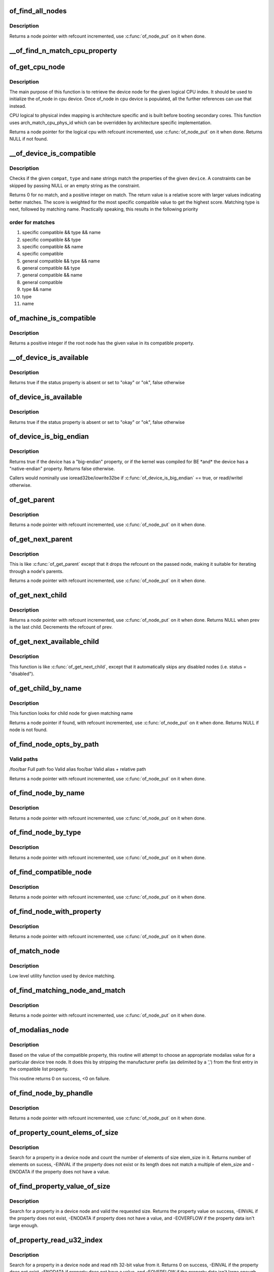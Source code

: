 .. -*- coding: utf-8; mode: rst -*-
.. src-file: drivers/of/base.c

.. _`of_find_all_nodes`:

of_find_all_nodes
=================

.. c:function:: struct device_node *of_find_all_nodes(struct device_node *prev)

    Get next node in global list

    :param struct device_node \*prev:
        Previous node or NULL to start iteration
        \ :c:func:`of_node_put`\  will be called on it

.. _`of_find_all_nodes.description`:

Description
-----------

Returns a node pointer with refcount incremented, use
\ :c:func:`of_node_put`\  on it when done.

.. _`__of_find_n_match_cpu_property`:

__of_find_n_match_cpu_property
==============================

.. c:function:: bool __of_find_n_match_cpu_property(struct device_node *cpun, const char *prop_name, int cpu, unsigned int *thread)

    core/thread corresponding to the logical cpu 'cpu'. If 'thread' is not NULL, local thread number within the core is returned in it.

    :param struct device_node \*cpun:
        *undescribed*

    :param const char \*prop_name:
        *undescribed*

    :param int cpu:
        *undescribed*

    :param unsigned int \*thread:
        *undescribed*

.. _`of_get_cpu_node`:

of_get_cpu_node
===============

.. c:function:: struct device_node *of_get_cpu_node(int cpu, unsigned int *thread)

    Get device node associated with the given logical CPU

    :param int cpu:
        CPU number(logical index) for which device node is required

    :param unsigned int \*thread:
        if not NULL, local thread number within the physical core is
        returned

.. _`of_get_cpu_node.description`:

Description
-----------

The main purpose of this function is to retrieve the device node for the
given logical CPU index. It should be used to initialize the of_node in
cpu device. Once of_node in cpu device is populated, all the further
references can use that instead.

CPU logical to physical index mapping is architecture specific and is built
before booting secondary cores. This function uses arch_match_cpu_phys_id
which can be overridden by architecture specific implementation.

Returns a node pointer for the logical cpu with refcount incremented, use
\ :c:func:`of_node_put`\  on it when done. Returns NULL if not found.

.. _`__of_device_is_compatible`:

__of_device_is_compatible
=========================

.. c:function:: int __of_device_is_compatible(const struct device_node *device, const char *compat, const char *type, const char *name)

    Check if the node matches given constraints

    :param const struct device_node \*device:
        pointer to node

    :param const char \*compat:
        required compatible string, NULL or "" for any match

    :param const char \*type:
        required device_type value, NULL or "" for any match

    :param const char \*name:
        required node name, NULL or "" for any match

.. _`__of_device_is_compatible.description`:

Description
-----------

Checks if the given \ ``compat``\ , \ ``type``\  and \ ``name``\  strings match the
properties of the given \ ``device``\ . A constraints can be skipped by
passing NULL or an empty string as the constraint.

Returns 0 for no match, and a positive integer on match. The return
value is a relative score with larger values indicating better
matches. The score is weighted for the most specific compatible value
to get the highest score. Matching type is next, followed by matching
name. Practically speaking, this results in the following priority

.. _`__of_device_is_compatible.order-for-matches`:

order for matches
-----------------


1. specific compatible && type && name
2. specific compatible && type
3. specific compatible && name
4. specific compatible
5. general compatible && type && name
6. general compatible && type
7. general compatible && name
8. general compatible
9. type && name
10. type
11. name

.. _`of_machine_is_compatible`:

of_machine_is_compatible
========================

.. c:function:: int of_machine_is_compatible(const char *compat)

    Test root of device tree for a given compatible value

    :param const char \*compat:
        compatible string to look for in root node's compatible property.

.. _`of_machine_is_compatible.description`:

Description
-----------

Returns a positive integer if the root node has the given value in its
compatible property.

.. _`__of_device_is_available`:

__of_device_is_available
========================

.. c:function:: bool __of_device_is_available(const struct device_node *device)

    check if a device is available for use

    :param const struct device_node \*device:
        Node to check for availability, with locks already held

.. _`__of_device_is_available.description`:

Description
-----------

Returns true if the status property is absent or set to "okay" or "ok",
false otherwise

.. _`of_device_is_available`:

of_device_is_available
======================

.. c:function:: bool of_device_is_available(const struct device_node *device)

    check if a device is available for use

    :param const struct device_node \*device:
        Node to check for availability

.. _`of_device_is_available.description`:

Description
-----------

Returns true if the status property is absent or set to "okay" or "ok",
false otherwise

.. _`of_device_is_big_endian`:

of_device_is_big_endian
=======================

.. c:function:: bool of_device_is_big_endian(const struct device_node *device)

    check if a device has BE registers

    :param const struct device_node \*device:
        Node to check for endianness

.. _`of_device_is_big_endian.description`:

Description
-----------

Returns true if the device has a "big-endian" property, or if the kernel
was compiled for BE \*and\* the device has a "native-endian" property.
Returns false otherwise.

Callers would nominally use ioread32be/iowrite32be if
\ :c:func:`of_device_is_big_endian`\  == true, or readl/writel otherwise.

.. _`of_get_parent`:

of_get_parent
=============

.. c:function:: struct device_node *of_get_parent(const struct device_node *node)

    Get a node's parent if any

    :param const struct device_node \*node:
        Node to get parent

.. _`of_get_parent.description`:

Description
-----------

Returns a node pointer with refcount incremented, use
\ :c:func:`of_node_put`\  on it when done.

.. _`of_get_next_parent`:

of_get_next_parent
==================

.. c:function:: struct device_node *of_get_next_parent(struct device_node *node)

    Iterate to a node's parent

    :param struct device_node \*node:
        Node to get parent of

.. _`of_get_next_parent.description`:

Description
-----------

This is like \ :c:func:`of_get_parent`\  except that it drops the
refcount on the passed node, making it suitable for iterating
through a node's parents.

Returns a node pointer with refcount incremented, use
\ :c:func:`of_node_put`\  on it when done.

.. _`of_get_next_child`:

of_get_next_child
=================

.. c:function:: struct device_node *of_get_next_child(const struct device_node *node, struct device_node *prev)

    Iterate a node childs

    :param const struct device_node \*node:
        parent node

    :param struct device_node \*prev:
        previous child of the parent node, or NULL to get first

.. _`of_get_next_child.description`:

Description
-----------

Returns a node pointer with refcount incremented, use \ :c:func:`of_node_put`\  on
it when done. Returns NULL when prev is the last child. Decrements the
refcount of prev.

.. _`of_get_next_available_child`:

of_get_next_available_child
===========================

.. c:function:: struct device_node *of_get_next_available_child(const struct device_node *node, struct device_node *prev)

    Find the next available child node

    :param const struct device_node \*node:
        parent node

    :param struct device_node \*prev:
        previous child of the parent node, or NULL to get first

.. _`of_get_next_available_child.description`:

Description
-----------

This function is like \ :c:func:`of_get_next_child`\ , except that it
automatically skips any disabled nodes (i.e. status = "disabled").

.. _`of_get_child_by_name`:

of_get_child_by_name
====================

.. c:function:: struct device_node *of_get_child_by_name(const struct device_node *node, const char *name)

    Find the child node by name for a given parent

    :param const struct device_node \*node:
        parent node

    :param const char \*name:
        child name to look for.

.. _`of_get_child_by_name.description`:

Description
-----------

This function looks for child node for given matching name

Returns a node pointer if found, with refcount incremented, use
\ :c:func:`of_node_put`\  on it when done.
Returns NULL if node is not found.

.. _`of_find_node_opts_by_path`:

of_find_node_opts_by_path
=========================

.. c:function:: struct device_node *of_find_node_opts_by_path(const char *path, const char **opts)

    Find a node matching a full OF path

    :param const char \*path:
        Either the full path to match, or if the path does not
        start with '/', the name of a property of the /aliases
        node (an alias).  In the case of an alias, the node
        matching the alias' value will be returned.

    :param const char \*\*opts:
        Address of a pointer into which to store the start of
        an options string appended to the end of the path with
        a ':' separator.

.. _`of_find_node_opts_by_path.valid-paths`:

Valid paths
-----------

/foo/bar        Full path
foo             Valid alias
foo/bar         Valid alias + relative path

Returns a node pointer with refcount incremented, use
\ :c:func:`of_node_put`\  on it when done.

.. _`of_find_node_by_name`:

of_find_node_by_name
====================

.. c:function:: struct device_node *of_find_node_by_name(struct device_node *from, const char *name)

    Find a node by its "name" property

    :param struct device_node \*from:
        The node to start searching from or NULL, the node
        you pass will not be searched, only the next one
        will; typically, you pass what the previous call
        returned. \ :c:func:`of_node_put`\  will be called on it

    :param const char \*name:
        The name string to match against

.. _`of_find_node_by_name.description`:

Description
-----------

Returns a node pointer with refcount incremented, use
\ :c:func:`of_node_put`\  on it when done.

.. _`of_find_node_by_type`:

of_find_node_by_type
====================

.. c:function:: struct device_node *of_find_node_by_type(struct device_node *from, const char *type)

    Find a node by its "device_type" property

    :param struct device_node \*from:
        The node to start searching from, or NULL to start searching
        the entire device tree. The node you pass will not be
        searched, only the next one will; typically, you pass
        what the previous call returned. \ :c:func:`of_node_put`\  will be
        called on from for you.

    :param const char \*type:
        The type string to match against

.. _`of_find_node_by_type.description`:

Description
-----------

Returns a node pointer with refcount incremented, use
\ :c:func:`of_node_put`\  on it when done.

.. _`of_find_compatible_node`:

of_find_compatible_node
=======================

.. c:function:: struct device_node *of_find_compatible_node(struct device_node *from, const char *type, const char *compatible)

    Find a node based on type and one of the tokens in its "compatible" property

    :param struct device_node \*from:
        The node to start searching from or NULL, the node
        you pass will not be searched, only the next one
        will; typically, you pass what the previous call
        returned. \ :c:func:`of_node_put`\  will be called on it

    :param const char \*type:
        The type string to match "device_type" or NULL to ignore

    :param const char \*compatible:
        The string to match to one of the tokens in the device
        "compatible" list.

.. _`of_find_compatible_node.description`:

Description
-----------

Returns a node pointer with refcount incremented, use
\ :c:func:`of_node_put`\  on it when done.

.. _`of_find_node_with_property`:

of_find_node_with_property
==========================

.. c:function:: struct device_node *of_find_node_with_property(struct device_node *from, const char *prop_name)

    Find a node which has a property with the given name.

    :param struct device_node \*from:
        The node to start searching from or NULL, the node
        you pass will not be searched, only the next one
        will; typically, you pass what the previous call
        returned. \ :c:func:`of_node_put`\  will be called on it

    :param const char \*prop_name:
        The name of the property to look for.

.. _`of_find_node_with_property.description`:

Description
-----------

Returns a node pointer with refcount incremented, use
\ :c:func:`of_node_put`\  on it when done.

.. _`of_match_node`:

of_match_node
=============

.. c:function:: const struct of_device_id *of_match_node(const struct of_device_id *matches, const struct device_node *node)

    Tell if a device_node has a matching of_match structure

    :param const struct of_device_id \*matches:
        array of of device match structures to search in

    :param const struct device_node \*node:
        the of device structure to match against

.. _`of_match_node.description`:

Description
-----------

Low level utility function used by device matching.

.. _`of_find_matching_node_and_match`:

of_find_matching_node_and_match
===============================

.. c:function:: struct device_node *of_find_matching_node_and_match(struct device_node *from, const struct of_device_id *matches, const struct of_device_id **match)

    Find a node based on an of_device_id match table.

    :param struct device_node \*from:
        The node to start searching from or NULL, the node
        you pass will not be searched, only the next one
        will; typically, you pass what the previous call
        returned. \ :c:func:`of_node_put`\  will be called on it

    :param const struct of_device_id \*matches:
        array of of device match structures to search in
        \ ``match``\           Updated to point at the matches entry which matched

    :param const struct of_device_id \*\*match:
        *undescribed*

.. _`of_find_matching_node_and_match.description`:

Description
-----------

Returns a node pointer with refcount incremented, use
\ :c:func:`of_node_put`\  on it when done.

.. _`of_modalias_node`:

of_modalias_node
================

.. c:function:: int of_modalias_node(struct device_node *node, char *modalias, int len)

    Lookup appropriate modalias for a device node

    :param struct device_node \*node:
        pointer to a device tree node

    :param char \*modalias:
        Pointer to buffer that modalias value will be copied into

    :param int len:
        Length of modalias value

.. _`of_modalias_node.description`:

Description
-----------

Based on the value of the compatible property, this routine will attempt
to choose an appropriate modalias value for a particular device tree node.
It does this by stripping the manufacturer prefix (as delimited by a ',')
from the first entry in the compatible list property.

This routine returns 0 on success, <0 on failure.

.. _`of_find_node_by_phandle`:

of_find_node_by_phandle
=======================

.. c:function:: struct device_node *of_find_node_by_phandle(phandle handle)

    Find a node given a phandle

    :param phandle handle:
        phandle of the node to find

.. _`of_find_node_by_phandle.description`:

Description
-----------

Returns a node pointer with refcount incremented, use
\ :c:func:`of_node_put`\  on it when done.

.. _`of_property_count_elems_of_size`:

of_property_count_elems_of_size
===============================

.. c:function:: int of_property_count_elems_of_size(const struct device_node *np, const char *propname, int elem_size)

    Count the number of elements in a property

    :param const struct device_node \*np:
        device node from which the property value is to be read.

    :param const char \*propname:
        name of the property to be searched.

    :param int elem_size:
        size of the individual element

.. _`of_property_count_elems_of_size.description`:

Description
-----------

Search for a property in a device node and count the number of elements of
size elem_size in it. Returns number of elements on sucess, -EINVAL if the
property does not exist or its length does not match a multiple of elem_size
and -ENODATA if the property does not have a value.

.. _`of_find_property_value_of_size`:

of_find_property_value_of_size
==============================

.. c:function:: void *of_find_property_value_of_size(const struct device_node *np, const char *propname, u32 len)

    :param const struct device_node \*np:
        device node from which the property value is to be read.

    :param const char \*propname:
        name of the property to be searched.

    :param u32 len:
        requested length of property value

.. _`of_find_property_value_of_size.description`:

Description
-----------

Search for a property in a device node and valid the requested size.
Returns the property value on success, -EINVAL if the property does not
exist, -ENODATA if property does not have a value, and -EOVERFLOW if the
property data isn't large enough.

.. _`of_property_read_u32_index`:

of_property_read_u32_index
==========================

.. c:function:: int of_property_read_u32_index(const struct device_node *np, const char *propname, u32 index, u32 *out_value)

    Find and read a u32 from a multi-value property.

    :param const struct device_node \*np:
        device node from which the property value is to be read.

    :param const char \*propname:
        name of the property to be searched.

    :param u32 index:
        index of the u32 in the list of values

    :param u32 \*out_value:
        pointer to return value, modified only if no error.

.. _`of_property_read_u32_index.description`:

Description
-----------

Search for a property in a device node and read nth 32-bit value from
it. Returns 0 on success, -EINVAL if the property does not exist,
-ENODATA if property does not have a value, and -EOVERFLOW if the
property data isn't large enough.

The out_value is modified only if a valid u32 value can be decoded.

.. _`of_property_read_u8_array`:

of_property_read_u8_array
=========================

.. c:function:: int of_property_read_u8_array(const struct device_node *np, const char *propname, u8 *out_values, size_t sz)

    Find and read an array of u8 from a property.

    :param const struct device_node \*np:
        device node from which the property value is to be read.

    :param const char \*propname:
        name of the property to be searched.

    :param u8 \*out_values:
        pointer to return value, modified only if return value is 0.

    :param size_t sz:
        number of array elements to read

.. _`of_property_read_u8_array.description`:

Description
-----------

Search for a property in a device node and read 8-bit value(s) from
it. Returns 0 on success, -EINVAL if the property does not exist,
-ENODATA if property does not have a value, and -EOVERFLOW if the
property data isn't large enough.

.. _`of_property_read_u8_array.dts-entry-of-array-should-be-like`:

dts entry of array should be like
---------------------------------

property = /bits/ 8 <0x50 0x60 0x70>;

The out_values is modified only if a valid u8 value can be decoded.

.. _`of_property_read_u16_array`:

of_property_read_u16_array
==========================

.. c:function:: int of_property_read_u16_array(const struct device_node *np, const char *propname, u16 *out_values, size_t sz)

    Find and read an array of u16 from a property.

    :param const struct device_node \*np:
        device node from which the property value is to be read.

    :param const char \*propname:
        name of the property to be searched.

    :param u16 \*out_values:
        pointer to return value, modified only if return value is 0.

    :param size_t sz:
        number of array elements to read

.. _`of_property_read_u16_array.description`:

Description
-----------

Search for a property in a device node and read 16-bit value(s) from
it. Returns 0 on success, -EINVAL if the property does not exist,
-ENODATA if property does not have a value, and -EOVERFLOW if the
property data isn't large enough.

.. _`of_property_read_u16_array.dts-entry-of-array-should-be-like`:

dts entry of array should be like
---------------------------------

property = /bits/ 16 <0x5000 0x6000 0x7000>;

The out_values is modified only if a valid u16 value can be decoded.

.. _`of_property_read_u32_array`:

of_property_read_u32_array
==========================

.. c:function:: int of_property_read_u32_array(const struct device_node *np, const char *propname, u32 *out_values, size_t sz)

    Find and read an array of 32 bit integers from a property.

    :param const struct device_node \*np:
        device node from which the property value is to be read.

    :param const char \*propname:
        name of the property to be searched.

    :param u32 \*out_values:
        pointer to return value, modified only if return value is 0.

    :param size_t sz:
        number of array elements to read

.. _`of_property_read_u32_array.description`:

Description
-----------

Search for a property in a device node and read 32-bit value(s) from
it. Returns 0 on success, -EINVAL if the property does not exist,
-ENODATA if property does not have a value, and -EOVERFLOW if the
property data isn't large enough.

The out_values is modified only if a valid u32 value can be decoded.

.. _`of_property_read_u64`:

of_property_read_u64
====================

.. c:function:: int of_property_read_u64(const struct device_node *np, const char *propname, u64 *out_value)

    Find and read a 64 bit integer from a property

    :param const struct device_node \*np:
        device node from which the property value is to be read.

    :param const char \*propname:
        name of the property to be searched.

    :param u64 \*out_value:
        pointer to return value, modified only if return value is 0.

.. _`of_property_read_u64.description`:

Description
-----------

Search for a property in a device node and read a 64-bit value from
it. Returns 0 on success, -EINVAL if the property does not exist,
-ENODATA if property does not have a value, and -EOVERFLOW if the
property data isn't large enough.

The out_value is modified only if a valid u64 value can be decoded.

.. _`of_property_read_u64_array`:

of_property_read_u64_array
==========================

.. c:function:: int of_property_read_u64_array(const struct device_node *np, const char *propname, u64 *out_values, size_t sz)

    Find and read an array of 64 bit integers from a property.

    :param const struct device_node \*np:
        device node from which the property value is to be read.

    :param const char \*propname:
        name of the property to be searched.

    :param u64 \*out_values:
        pointer to return value, modified only if return value is 0.

    :param size_t sz:
        number of array elements to read

.. _`of_property_read_u64_array.description`:

Description
-----------

Search for a property in a device node and read 64-bit value(s) from
it. Returns 0 on success, -EINVAL if the property does not exist,
-ENODATA if property does not have a value, and -EOVERFLOW if the
property data isn't large enough.

The out_values is modified only if a valid u64 value can be decoded.

.. _`of_property_read_string`:

of_property_read_string
=======================

.. c:function:: int of_property_read_string(const struct device_node *np, const char *propname, const char **out_string)

    Find and read a string from a property

    :param const struct device_node \*np:
        device node from which the property value is to be read.

    :param const char \*propname:
        name of the property to be searched.

    :param const char \*\*out_string:
        pointer to null terminated return string, modified only if
        return value is 0.

.. _`of_property_read_string.description`:

Description
-----------

Search for a property in a device tree node and retrieve a null
terminated string value (pointer to data, not a copy). Returns 0 on
success, -EINVAL if the property does not exist, -ENODATA if property
does not have a value, and -EILSEQ if the string is not null-terminated
within the length of the property data.

The out_string pointer is modified only if a valid string can be decoded.

.. _`of_property_match_string`:

of_property_match_string
========================

.. c:function:: int of_property_match_string(const struct device_node *np, const char *propname, const char *string)

    Find string in a list and return index

    :param const struct device_node \*np:
        pointer to node containing string list property

    :param const char \*propname:
        string list property name

    :param const char \*string:
        pointer to string to search for in string list

.. _`of_property_match_string.description`:

Description
-----------

This function searches a string list property and returns the index
of a specific string value.

.. _`of_property_read_string_helper`:

of_property_read_string_helper
==============================

.. c:function:: int of_property_read_string_helper(const struct device_node *np, const char *propname, const char **out_strs, size_t sz, int skip)

    Utility helper for parsing string properties

    :param const struct device_node \*np:
        device node from which the property value is to be read.

    :param const char \*propname:
        name of the property to be searched.

    :param const char \*\*out_strs:
        output array of string pointers.

    :param size_t sz:
        number of array elements to read.

    :param int skip:
        Number of strings to skip over at beginning of list.

.. _`of_property_read_string_helper.description`:

Description
-----------

Don't call this function directly. It is a utility helper for the
of_property_read_string\*() family of functions.

.. _`of_parse_phandle`:

of_parse_phandle
================

.. c:function:: struct device_node *of_parse_phandle(const struct device_node *np, const char *phandle_name, int index)

    Resolve a phandle property to a device_node pointer

    :param const struct device_node \*np:
        Pointer to device node holding phandle property

    :param const char \*phandle_name:
        Name of property holding a phandle value

    :param int index:
        For properties holding a table of phandles, this is the index into
        the table

.. _`of_parse_phandle.description`:

Description
-----------

Returns the device_node pointer with refcount incremented.  Use
\ :c:func:`of_node_put`\  on it when done.

.. _`of_parse_phandle_with_args`:

of_parse_phandle_with_args
==========================

.. c:function:: int of_parse_phandle_with_args(const struct device_node *np, const char *list_name, const char *cells_name, int index, struct of_phandle_args *out_args)

    Find a node pointed by phandle in a list

    :param const struct device_node \*np:
        pointer to a device tree node containing a list

    :param const char \*list_name:
        property name that contains a list

    :param const char \*cells_name:
        property name that specifies phandles' arguments count

    :param int index:
        index of a phandle to parse out

    :param struct of_phandle_args \*out_args:
        optional pointer to output arguments structure (will be filled)

.. _`of_parse_phandle_with_args.description`:

Description
-----------

This function is useful to parse lists of phandles and their arguments.
Returns 0 on success and fills out_args, on error returns appropriate
errno value.

Caller is responsible to call \ :c:func:`of_node_put`\  on the returned out_args->np
pointer.

.. _`of_parse_phandle_with_args.phandle1`:

phandle1
--------

node1 {
#list-cells = <2>;
}

.. _`of_parse_phandle_with_args.phandle2`:

phandle2
--------

node2 {
#list-cells = <1>;
}

node3 {
list = <\ :c:type:`struct phandle1 <phandle1>` 1 2 \ :c:type:`struct phandle2 <phandle2>` 3>;
}

To get a device_node of the \`node2' node you may call this:
of_parse_phandle_with_args(node3, "list", "#list-cells", 1, \ :c:type:`struct args <args>`);

.. _`of_parse_phandle_with_fixed_args`:

of_parse_phandle_with_fixed_args
================================

.. c:function:: int of_parse_phandle_with_fixed_args(const struct device_node *np, const char *list_name, int cell_count, int index, struct of_phandle_args *out_args)

    Find a node pointed by phandle in a list

    :param const struct device_node \*np:
        pointer to a device tree node containing a list

    :param const char \*list_name:
        property name that contains a list

    :param int cell_count:
        number of argument cells following the phandle

    :param int index:
        index of a phandle to parse out

    :param struct of_phandle_args \*out_args:
        optional pointer to output arguments structure (will be filled)

.. _`of_parse_phandle_with_fixed_args.description`:

Description
-----------

This function is useful to parse lists of phandles and their arguments.
Returns 0 on success and fills out_args, on error returns appropriate
errno value.

Caller is responsible to call \ :c:func:`of_node_put`\  on the returned out_args->np
pointer.

.. _`of_parse_phandle_with_fixed_args.phandle1`:

phandle1
--------

node1 {
}

.. _`of_parse_phandle_with_fixed_args.phandle2`:

phandle2
--------

node2 {
}

node3 {
list = <\ :c:type:`struct phandle1 <phandle1>` 0 2 \ :c:type:`struct phandle2 <phandle2>` 2 3>;
}

To get a device_node of the \`node2' node you may call this:
of_parse_phandle_with_fixed_args(node3, "list", 2, 1, \ :c:type:`struct args <args>`);

.. _`of_count_phandle_with_args`:

of_count_phandle_with_args
==========================

.. c:function:: int of_count_phandle_with_args(const struct device_node *np, const char *list_name, const char *cells_name)

    Find the number of phandles references in a property

    :param const struct device_node \*np:
        pointer to a device tree node containing a list

    :param const char \*list_name:
        property name that contains a list

    :param const char \*cells_name:
        property name that specifies phandles' arguments count

.. _`of_count_phandle_with_args.description`:

Description
-----------

Returns the number of phandle + argument tuples within a property. It
is a typical pattern to encode a list of phandle and variable
arguments into a single property. The number of arguments is encoded
by a property in the phandle-target node. For example, a gpios
property would contain a list of GPIO specifies consisting of a
phandle and 1 or more arguments. The number of arguments are
determined by the #gpio-cells property in the node pointed to by the
phandle.

.. _`__of_add_property`:

__of_add_property
=================

.. c:function:: int __of_add_property(struct device_node *np, struct property *prop)

    Add a property to a node without lock operations

    :param struct device_node \*np:
        *undescribed*

    :param struct property \*prop:
        *undescribed*

.. _`of_add_property`:

of_add_property
===============

.. c:function:: int of_add_property(struct device_node *np, struct property *prop)

    Add a property to a node

    :param struct device_node \*np:
        *undescribed*

    :param struct property \*prop:
        *undescribed*

.. _`of_remove_property`:

of_remove_property
==================

.. c:function:: int of_remove_property(struct device_node *np, struct property *prop)

    Remove a property from a node.

    :param struct device_node \*np:
        *undescribed*

    :param struct property \*prop:
        *undescribed*

.. _`of_remove_property.description`:

Description
-----------

Note that we don't actually remove it, since we have given out
who-knows-how-many pointers to the data using get-property.
Instead we just move the property to the "dead properties"
list, so it won't be found any more.

.. _`of_alias_scan`:

of_alias_scan
=============

.. c:function:: void of_alias_scan(void * (*) dt_alloc (u64 size, u64 align)

    Scan all properties of the 'aliases' node

    :param (void \* (\*) dt_alloc (u64 size, u64 align):
        An allocator that provides a virtual address to memory
        for storing the resulting tree

.. _`of_alias_scan.description`:

Description
-----------

The function scans all the properties of the 'aliases' node and populates
the global lookup table with the properties.  It returns the
number of alias properties found, or an error code in case of failure.

.. _`of_alias_get_id`:

of_alias_get_id
===============

.. c:function:: int of_alias_get_id(struct device_node *np, const char *stem)

    Get alias id for the given device_node

    :param struct device_node \*np:
        Pointer to the given device_node

    :param const char \*stem:
        Alias stem of the given device_node

.. _`of_alias_get_id.description`:

Description
-----------

The function travels the lookup table to get the alias id for the given
device_node and alias stem.  It returns the alias id if found.

.. _`of_alias_get_highest_id`:

of_alias_get_highest_id
=======================

.. c:function:: int of_alias_get_highest_id(const char *stem)

    Get highest alias id for the given stem

    :param const char \*stem:
        Alias stem to be examined

.. _`of_alias_get_highest_id.description`:

Description
-----------

The function travels the lookup table to get the highest alias id for the
given alias stem.  It returns the alias id if found.

.. _`of_console_check`:

of_console_check
================

.. c:function:: bool of_console_check(struct device_node *dn, char *name, int index)

    Test and setup console for DT setup \ ``dn``\  - Pointer to device node \ ``name``\  - Name to use for preferred console without index. ex. "ttyS" \ ``index``\  - Index to use for preferred console.

    :param struct device_node \*dn:
        *undescribed*

    :param char \*name:
        *undescribed*

    :param int index:
        *undescribed*

.. _`of_console_check.description`:

Description
-----------

Check if the given device node matches the stdout-path property in the
/chosen node. If it does then register it as the preferred console and return
TRUE. Otherwise return FALSE.

.. _`of_find_next_cache_node`:

of_find_next_cache_node
=======================

.. c:function:: struct device_node *of_find_next_cache_node(const struct device_node *np)

    Find a node's subsidiary cache

    :param const struct device_node \*np:
        node of type "cpu" or "cache"

.. _`of_find_next_cache_node.description`:

Description
-----------

Returns a node pointer with refcount incremented, use
\ :c:func:`of_node_put`\  on it when done.  Caller should hold a reference
to np.

.. _`of_graph_parse_endpoint`:

of_graph_parse_endpoint
=======================

.. c:function:: int of_graph_parse_endpoint(const struct device_node *node, struct of_endpoint *endpoint)

    parse common endpoint node properties

    :param const struct device_node \*node:
        pointer to endpoint device_node

    :param struct of_endpoint \*endpoint:
        pointer to the OF endpoint data structure

.. _`of_graph_parse_endpoint.description`:

Description
-----------

The caller should hold a reference to \ ``node``\ .

.. _`of_graph_get_port_by_id`:

of_graph_get_port_by_id
=======================

.. c:function:: struct device_node *of_graph_get_port_by_id(struct device_node *parent, u32 id)

    get the port matching a given id

    :param struct device_node \*parent:
        pointer to the parent device node

    :param u32 id:
        id of the port

.. _`of_graph_get_port_by_id.return`:

Return
------

A 'port' node pointer with refcount incremented. The caller
has to use \ :c:func:`of_node_put`\  on it when done.

.. _`of_graph_get_next_endpoint`:

of_graph_get_next_endpoint
==========================

.. c:function:: struct device_node *of_graph_get_next_endpoint(const struct device_node *parent, struct device_node *prev)

    get next endpoint node

    :param const struct device_node \*parent:
        pointer to the parent device node

    :param struct device_node \*prev:
        previous endpoint node, or NULL to get first

.. _`of_graph_get_next_endpoint.return`:

Return
------

An 'endpoint' node pointer with refcount incremented. Refcount
of the passed \ ``prev``\  node is decremented.

.. _`of_graph_get_endpoint_by_regs`:

of_graph_get_endpoint_by_regs
=============================

.. c:function:: struct device_node *of_graph_get_endpoint_by_regs(const struct device_node *parent, int port_reg, int reg)

    get endpoint node of specific identifiers

    :param const struct device_node \*parent:
        pointer to the parent device node

    :param int port_reg:
        identifier (value of reg property) of the parent port node

    :param int reg:
        identifier (value of reg property) of the endpoint node

.. _`of_graph_get_endpoint_by_regs.return`:

Return
------

An 'endpoint' node pointer which is identified by reg and at the same
is the child of a port node identified by port_reg. reg and port_reg are
ignored when they are -1.

.. _`of_graph_get_remote_port_parent`:

of_graph_get_remote_port_parent
===============================

.. c:function:: struct device_node *of_graph_get_remote_port_parent(const struct device_node *node)

    get remote port's parent node

    :param const struct device_node \*node:
        pointer to a local endpoint device_node

.. _`of_graph_get_remote_port_parent.return`:

Return
------

Remote device node associated with remote endpoint node linked
to \ ``node``\ . Use \ :c:func:`of_node_put`\  on it when done.

.. _`of_graph_get_remote_port`:

of_graph_get_remote_port
========================

.. c:function:: struct device_node *of_graph_get_remote_port(const struct device_node *node)

    get remote port node

    :param const struct device_node \*node:
        pointer to a local endpoint device_node

.. _`of_graph_get_remote_port.return`:

Return
------

Remote port node associated with remote endpoint node linked
to \ ``node``\ . Use \ :c:func:`of_node_put`\  on it when done.

.. This file was automatic generated / don't edit.

